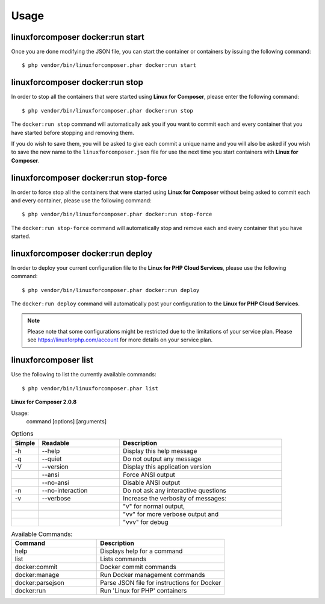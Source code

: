 .. _UsageAnchor:

Usage
=====

.. index:: start command

.. index:: Commands

.. _start command:

linuxforcomposer docker:run start
---------------------------------

Once you are done modifying the JSON file, you can start the container or containers by issuing the following command::

    $ php vendor/bin/linuxforcomposer.phar docker:run start


.. index:: stop command

.. _stop command:

linuxforcomposer docker:run stop
--------------------------------

In order to stop all the containers that were started using **Linux for Composer**, please enter the following command::

    $ php vendor/bin/linuxforcomposer.phar docker:run stop

The ``docker:run stop`` command will automatically ask you if you want to commit each and every container that
you have started before stopping and removing them.

.. image:: /images/image001.png
    :align: center

If you do wish to save them, you will be asked to give each commit a unique name and you will also be asked
if you wish to save the new name to the ``linuxforcomposer.json`` file for use the next time you start
containers with **Linux for Composer**.

.. image:: /images/image002.png
    :align: center

.. index:: stop-force command

.. _stop-force command:

linuxforcomposer docker:run stop-force
--------------------------------------

In order to force stop all the containers that were started using **Linux for Composer** without being asked to commit
each and every container, please use the following command::

    $ php vendor/bin/linuxforcomposer.phar docker:run stop-force

The ``docker:run stop-force`` command will automatically stop and remove each and every container that
you have started.

.. index:: deploy command

.. _deploy command:

linuxforcomposer docker:run deploy
--------------------------------------

In order to deploy your current configuration file to the **Linux for PHP Cloud Services**, please use the following command::

    $ php vendor/bin/linuxforcomposer.phar docker:run deploy

The ``docker:run deploy`` command will automatically post your configuration to the **Linux for PHP Cloud Services**.

.. note:: Please note that some configurations might be restricted due to the limitations of your service plan. Please see https://linuxforphp.com/account for more details on your service plan.

.. index:: list command

.. _list command:

linuxforcomposer list
--------------------------------------

Use the following to list the currently available commands::

    $ php vendor/bin/linuxforcomposer.phar list

**Linux for Composer 2.0.8**

Usage:
  command [options] [arguments]

.. list-table:: Options
   :widths: 10 30 60
   :header-rows: 1

   * - Simple
     - Readable
     - Description
   * - -h
     - --help
     - Display this help message
   * - -q
     - --quiet
     - Do not output any message
   * - -V
     - --version
     - Display this application version
   * -
     - --ansi
     - Force ANSI output
   * -
     - --no-ansi
     - Disable ANSI output
   * - -n
     - --no-interaction
     - Do not ask any interactive questions
   * - -v
     - --verbose
     - Increase the verbosity of messages:
   * -
     -
     - "v" for normal output,
   * -
     -
     - "vv" for more verbose output and
   * -
     -
     - "vvv" for debug

.. list-table:: Available Commands:
   :widths: 40 60
   :header-rows: 1

   * - Command
     - Description
   * - help
     - Displays help for a command
   * - list
     - Lists commands
   * - docker:commit
     - Docker commit commands
   * - docker:manage
     - Run Docker management commands
   * - docker:parsejson
     - Parse JSON file for instructions for Docker
   * - docker:run
     - Run 'Linux for PHP' containers
